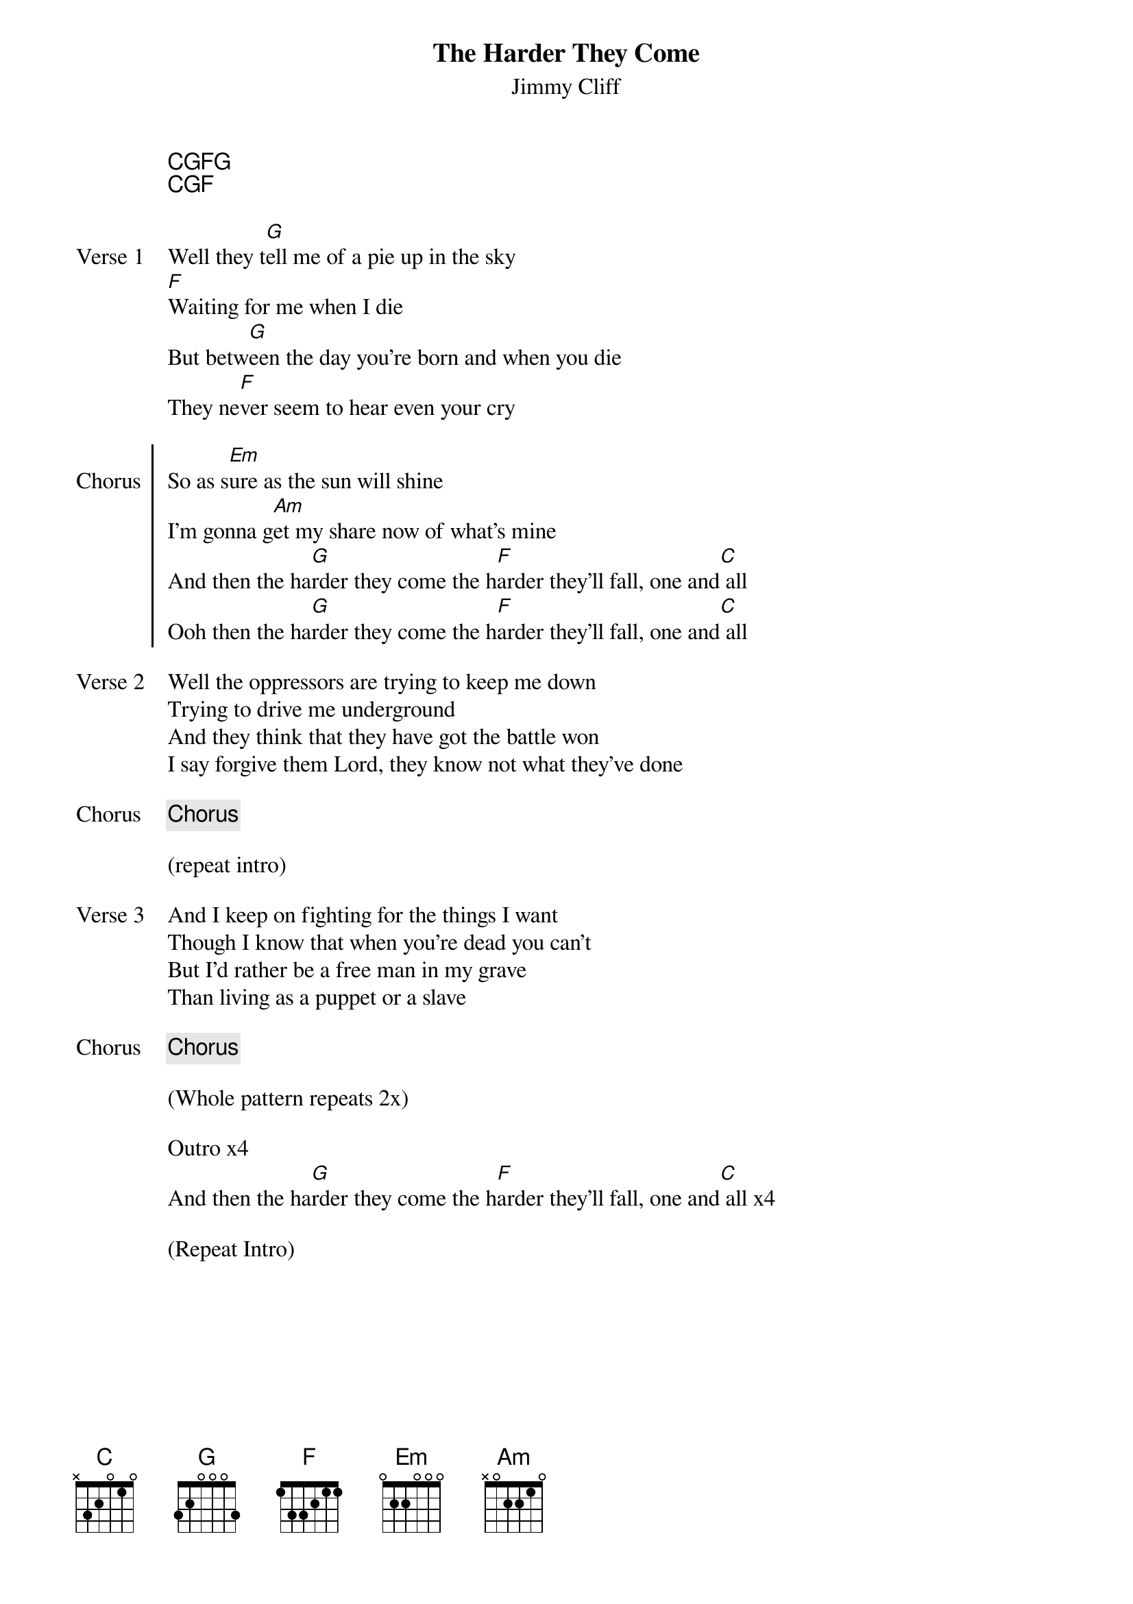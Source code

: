 {title: The Harder They Come}
{subtitle: Jimmy Cliff}



{start_of_grid}
[C][G][F][G]
[C][G][F] 
{end_of_grid}

{sov: Verse 1}
Well they t[G]ell me of a pie up in the sky
[F]Waiting for me when I die
But betw[G]een the day you're born and when you die
They ne[F]ver seem to hear even your cry
{eov}

{soc: Chorus}
So as s[Em]ure as the sun will shine
I'm gonna g[Am]et my share now of what's mine
And then the ha[G]rder they come the h[F]arder they'll fall, one and[C] all
Ooh then the ha[G]rder they come the h[F]arder they'll fall, one and[C] all
{eoc}

{sov: Verse 2}
Well the oppressors are trying to keep me down
Trying to drive me underground
And they think that they have got the battle won
I say forgive them Lord, they know not what they've done
{eov}

{chorus}

(repeat intro)

{sov: Verse 3}
And I keep on fighting for the things I want
Though I know that when you're dead you can't
But I'd rather be a free man in my grave
Than living as a puppet or a slave
{eov}

{chorus}

(Whole pattern repeats 2x)

Outro x4
And then the ha[G]rder they come the h[F]arder they'll fall, one and[C] all x4

(Repeat Intro)
